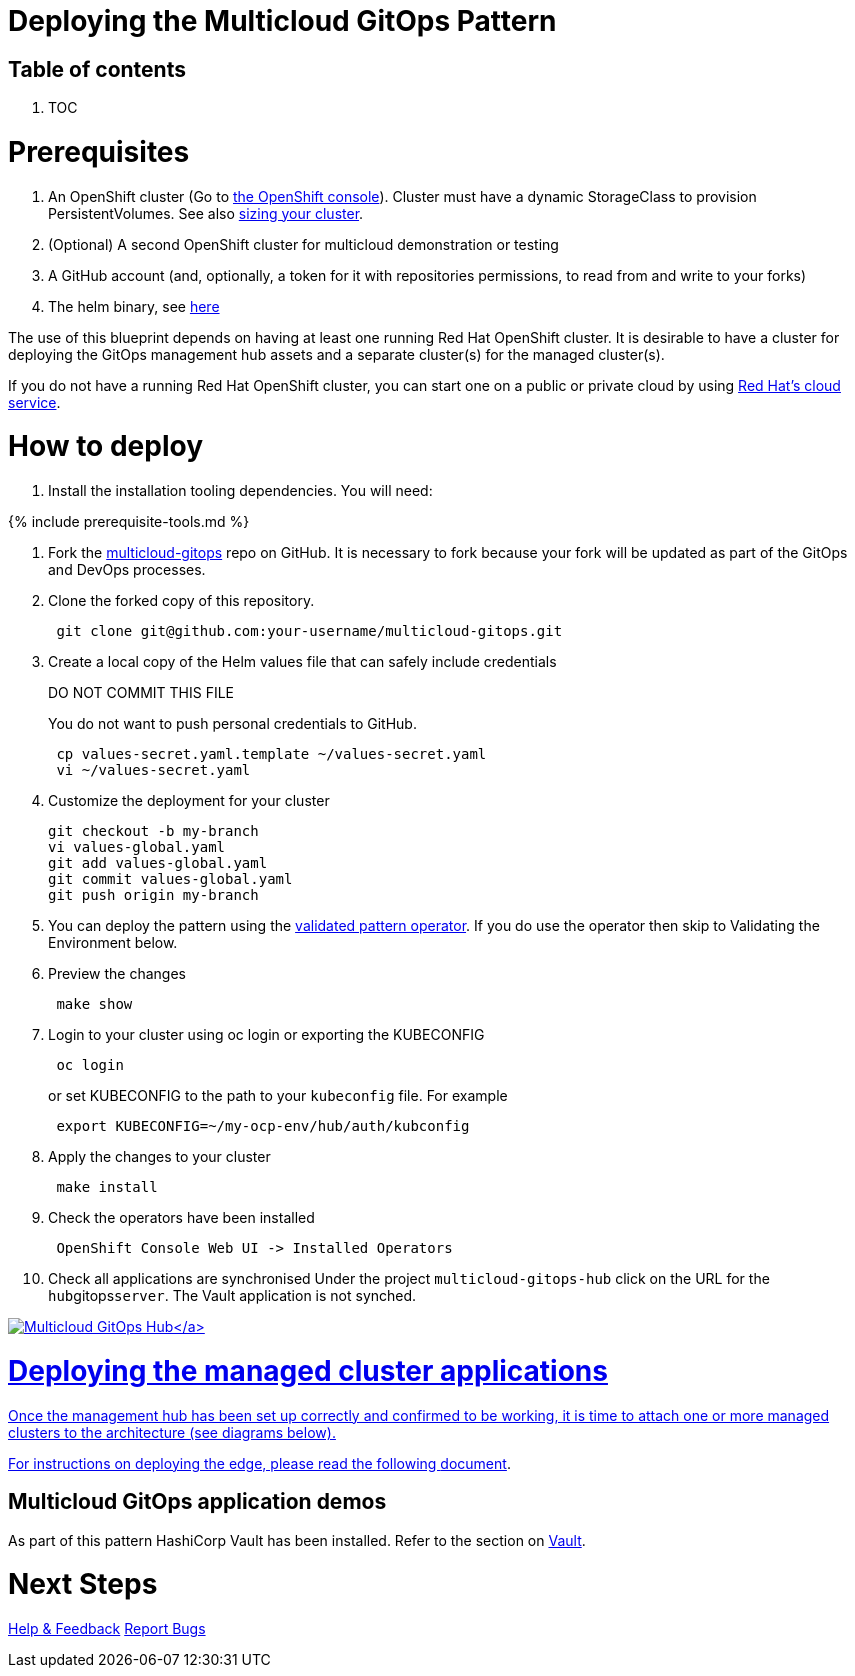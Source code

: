 // Module included in the following assemblies:
//
// * multicloud-gitops/multicloud-gitops-pattern.adoc

:_content-type: REFERENCE
[id="mcg-getting-started_{context}"]
= Deploying the Multicloud GitOps Pattern
:doctype: book
:grand_parent: Patterns
:nav_order: 1
:parent: Multicloud GitOps

[.no_toc]
[discrete]
[id="table-of-contents-getting-started"]
== Table of contents

. TOC

= Prerequisites

. An OpenShift cluster (Go to https://console.redhat.com/openshift/create[the OpenShift console]). Cluster must have a dynamic StorageClass to provision PersistentVolumes. See also link:../../multicloud-gitops/cluster-sizing[sizing your cluster].
. (Optional) A second OpenShift cluster for multicloud demonstration or testing
. A GitHub account (and, optionally, a token for it with repositories permissions, to read from and write to your forks)
. The helm binary, see https://helm.sh/docs/intro/install/[here]

The use of this blueprint depends on having at least one running Red Hat
OpenShift cluster. It is desirable to have a cluster for deploying the GitOps
management hub assets and a separate cluster(s) for the managed cluster(s).

If you do not have a running Red Hat OpenShift cluster, you can start one on a
public or private cloud by using https://console.redhat.com/openshift/create[Red Hat's cloud
service].

= How to deploy

. Install the installation tooling dependencies.  You will need:

{% include prerequisite-tools.md %}

. Fork the https://github.com/hybrid-cloud-patterns/multicloud-gitops[multicloud-gitops] repo on GitHub.  It is necessary to fork because your fork will be updated as part of the GitOps and DevOps processes.
. Clone the forked copy of this repository.
+
[,sh]
----
 git clone git@github.com:your-username/multicloud-gitops.git
----

. Create a local copy of the Helm values file that can safely include credentials
+
DO NOT COMMIT THIS FILE
+
You do not want to push personal credentials to GitHub.
+
[,sh]
----
 cp values-secret.yaml.template ~/values-secret.yaml
 vi ~/values-secret.yaml
----

. Customize the deployment for your cluster
+
[,sh]
----
git checkout -b my-branch
vi values-global.yaml
git add values-global.yaml
git commit values-global.yaml
git push origin my-branch
----

. You can deploy the pattern using the link:/infrastructure/using-validated-pattern-operator/[validated pattern operator]. If you do use the operator then skip to Validating the Environment below.
. Preview the changes
+
[,sh]
----
 make show
----

. Login to your cluster using oc login or exporting the KUBECONFIG
+
[,sh]
----
 oc login
----
+
.or set KUBECONFIG to the path to your `kubeconfig` file. For example
+
[,sh]
----
 export KUBECONFIG=~/my-ocp-env/hub/auth/kubconfig
----

. Apply the changes to your cluster
+
[,sh]
----
 make install
----

. Check the operators have been installed
+
[,text]
----
 OpenShift Console Web UI -> Installed Operators
----

. Check all applications are synchronised
 Under the project `multicloud-gitops-hub` click on the URL for the ``hub``gitops``server``. The Vault application is not synched.

link:/images/multicloud-gitops/multicloud-gitops-argocd.png[image:/images/multicloud-gitops/multicloud-gitops-argocd.png[Multicloud GitOps Hub\]]

= Deploying the managed cluster applications

Once the management hub has been set up correctly and confirmed to be working, it is time to attach one or more managed clusters to the architecture (see diagrams below).

For instructions on deploying the edge, please read the following https://hybrid-cloud-patterns.io/multicloud-gitops/managed-cluster/[document].

[discrete]
[id="multicloud-gitops-application-demos-getting-started"]
== Multicloud GitOps application demos

As part of this pattern HashiCorp Vault has been installed. Refer to the section on https://hybrid-cloud-patterns.io/secrets/vault/[Vault].

= Next Steps

https://groups.google.com/g/hybrid-cloud-patterns[Help & Feedback]
https://github.com/hybrid-cloud-patterns/multicloud-gitops/issues[Report Bugs]
